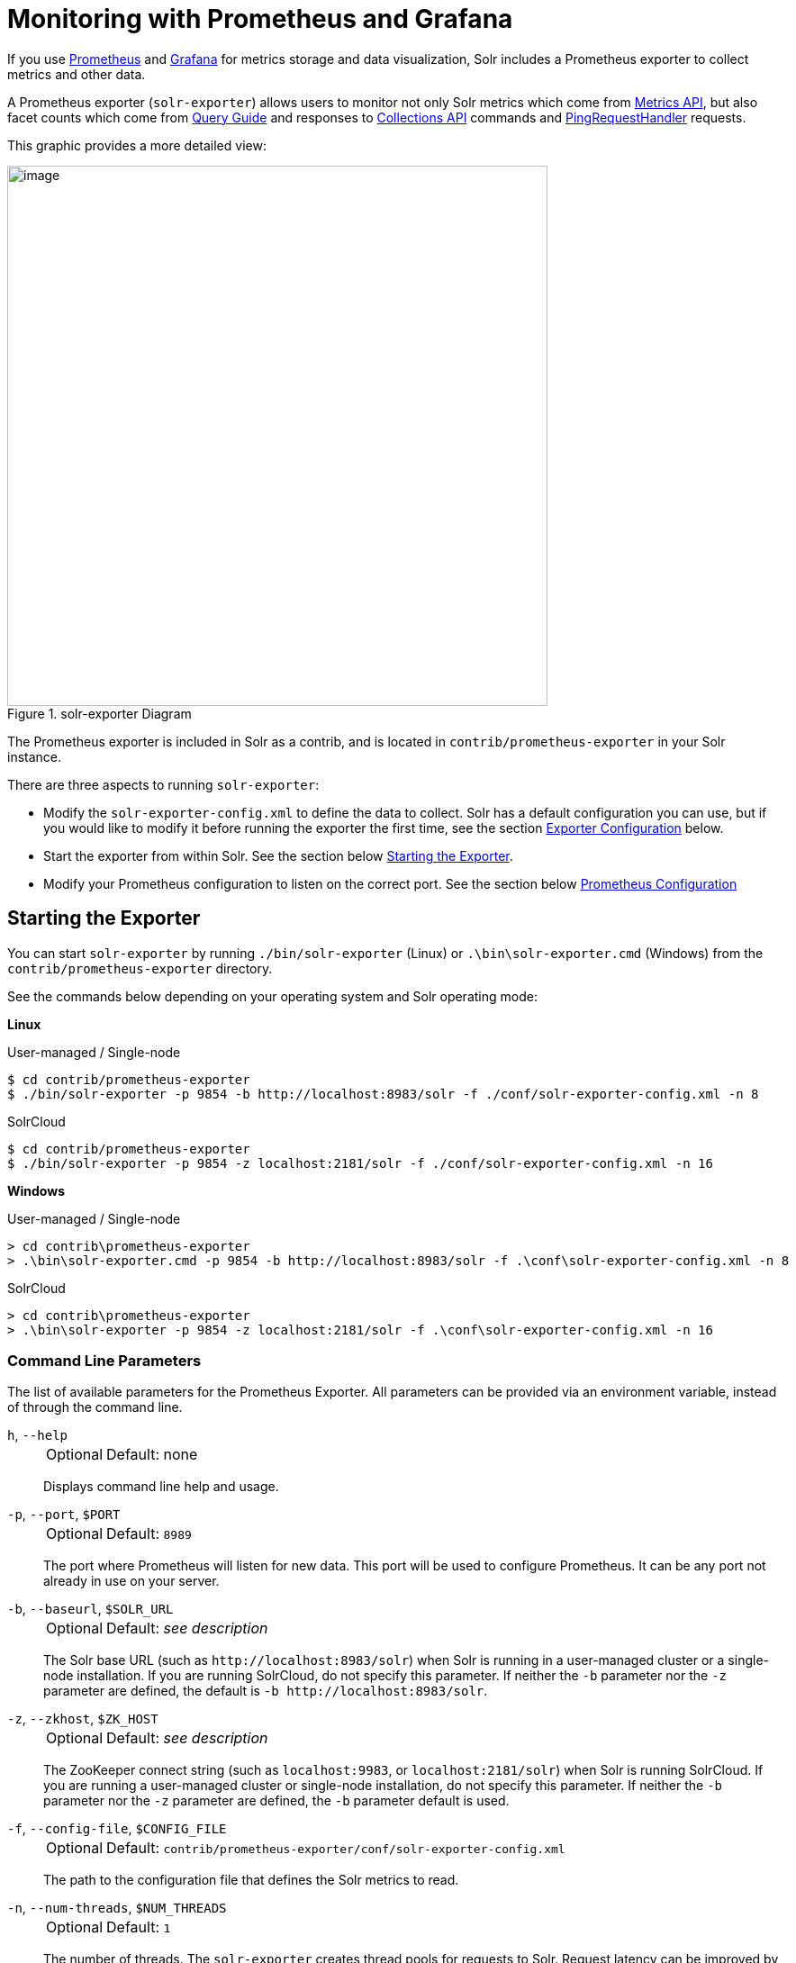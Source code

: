 = Monitoring with Prometheus and Grafana
// Licensed to the Apache Software Foundation (ASF) under one
// or more contributor license agreements.  See the NOTICE file
// distributed with this work for additional information
// regarding copyright ownership.  The ASF licenses this file
// to you under the Apache License, Version 2.0 (the
// "License"); you may not use this file except in compliance
// with the License.  You may obtain a copy of the License at
//
//   http://www.apache.org/licenses/LICENSE-2.0
//
// Unless required by applicable law or agreed to in writing,
// software distributed under the License is distributed on an
// "AS IS" BASIS, WITHOUT WARRANTIES OR CONDITIONS OF ANY
// KIND, either express or implied.  See the License for the
// specific language governing permissions and limitations
// under the License.

If you use https://prometheus.io[Prometheus] and https://grafana.com[Grafana] for metrics storage and data visualization, Solr includes a Prometheus exporter to collect metrics and other data.

A Prometheus exporter (`solr-exporter`) allows users to monitor not only Solr metrics which come from <<metrics-reporting.adoc#,Metrics API>>, but also facet counts which come from <<query-guide.adoc#,Query Guide>> and responses to <<collections-api.adoc#,Collections API>> commands and <<ping.adoc#,PingRequestHandler>> requests.

This graphic provides a more detailed view:

.solr-exporter Diagram
image::monitoring-with-prometheus-and-grafana/solr-exporter-diagram.png[image,width=600]

The Prometheus exporter is included in Solr as a contrib, and is located in `contrib/prometheus-exporter` in your Solr instance.

There are three aspects to running `solr-exporter`:

* Modify the `solr-exporter-config.xml` to define the data to collect.
Solr has a default configuration you can use, but if you would like to modify it before running the exporter the first time, see the section <<Exporter Configuration>> below.
* Start the exporter from within Solr.
See the section below <<Starting the Exporter>>.
* Modify your Prometheus configuration to listen on the correct port.
See the section below <<Prometheus Configuration>>

== Starting the Exporter
You can start `solr-exporter` by running `./bin/solr-exporter` (Linux) or `.\bin\solr-exporter.cmd` (Windows) from the `contrib/prometheus-exporter` directory.

See the commands below depending on your operating system and Solr operating mode:

[.dynamic-tabs]
--
[example.tab-pane#solr-exporter-linux]
====
[.tab-label]*Linux*

.User-managed / Single-node
[source,bash]
----
$ cd contrib/prometheus-exporter
$ ./bin/solr-exporter -p 9854 -b http://localhost:8983/solr -f ./conf/solr-exporter-config.xml -n 8
----

.SolrCloud
[source,bash]
----
$ cd contrib/prometheus-exporter
$ ./bin/solr-exporter -p 9854 -z localhost:2181/solr -f ./conf/solr-exporter-config.xml -n 16
----
====

[example.tab-pane#solr-exporter-windows]
====
[.tab-label]*Windows*

.User-managed / Single-node
[source,text]
----
> cd contrib\prometheus-exporter
> .\bin\solr-exporter.cmd -p 9854 -b http://localhost:8983/solr -f .\conf\solr-exporter-config.xml -n 8
----

.SolrCloud
[source,text]
----
> cd contrib\prometheus-exporter
> .\bin\solr-exporter -p 9854 -z localhost:2181/solr -f .\conf\solr-exporter-config.xml -n 16
----
====
--

=== Command Line Parameters

The list of available parameters for the Prometheus Exporter.
All parameters can be provided via an environment variable, instead of through the command line.

`h`, `--help`::
+
[%autowidth,frame=none]
|===
|Optional |Default: none
|===
+
Displays command line help and usage.

`-p`, `--port`, `$PORT`::
+
[%autowidth,frame=none]
|===
|Optional |Default: `8989`
|===
+
The port where Prometheus will listen for new data.
This port will be used to configure Prometheus.
It can be any port not already in use on your server.

`-b`, `--baseurl`, `$SOLR_URL`::
+
[%autowidth,frame=none]
|===
|Optional |Default: _see description_
|===
+
The Solr base URL (such as `\http://localhost:8983/solr`) when Solr is running in a user-managed cluster or a single-node installation.
If you are running SolrCloud, do not specify this parameter.
If neither the `-b` parameter nor the `-z` parameter are defined, the default is `-b \http://localhost:8983/solr`.

`-z`, `--zkhost`, `$ZK_HOST`::
+
[%autowidth,frame=none]
|===
|Optional |Default: _see description_
|===
+
The ZooKeeper connect string (such as `localhost:9983`, or `localhost:2181/solr`) when Solr is running SolrCloud.
If you are running a user-managed cluster or single-node installation, do not specify this parameter.
If neither the `-b` parameter nor the `-z` parameter are defined, the `-b` parameter default is used.

`-f`, `--config-file`, `$CONFIG_FILE`::
+
[%autowidth,frame=none]
|===
|Optional |Default: `contrib/prometheus-exporter/conf/solr-exporter-config.xml`
|===
+
The path to the configuration file that defines the Solr metrics to read.

`-n`, `--num-threads`, `$NUM_THREADS`::
+
[%autowidth,frame=none]
|===
|Optional |Default: `1`
|===
+
The number of threads.
The `solr-exporter` creates thread pools for requests to Solr.
Request latency can be improved by increasing the number of threads.

`-s`, `--scrape-interval`, `$SCRAPE_INTERVAL`::
+
[%autowidth,frame=none]
|===
|Optional |Default: `60` seconds
|===
+
The number of seconds between collecting metrics from Solr.
The `solr-exporter` collects metrics from Solr every few seconds controlled by this setting.
These metrics are cached and returned regardless of how frequently prometheus is configured to pull metrics from this tool.
The freshness of the metrics can be improved by reducing the scrape interval but do not set it to a very low value because metrics collection can be expensive and can execute arbitrary searches to ping Solr.

The metrics exposed by `solr-exporter` can be seen at the metrics endpoint: `\http://localhost:8983/solr/admin/metrics`.

=== Environment Variable Options

The `./bin` scripts provided with the Prometheus Exporter support the use of custom java options through the following environment variables:

`JAVA_HEAP`::
+
[%autowidth,frame=none]
|===
|Optional |Default: `512m`
|===
+
Sets the initial (`Xms`) and max (`Xmx`) Java heap size.

`JAVA_MEM`::
+
[%autowidth,frame=none]
|===
|Optional |Default: none
|===
+
Custom java memory settings (e.g., `-Xms1g -Xmx2g`).
This is ignored if `JAVA_HEAP` is provided.

`GC_TUNE`::
+
[%autowidth,frame=none]
|===
|Optional |Default: `-XX:+UseG1GC`
|===
+
Custom Java garbage collection settings.

`JAVA_OPTS`::
+
[%autowidth,frame=none]
|===
|Optional |Default: none
|===
+
Extra JVM options.

`ZK_CREDS_AND_ACLS`::
+
[%autowidth,frame=none]
|===
|Optional |Default: none
|===
+
Credentials for connecting to a ZooKeeper host that is protected with ACLs.
For more information on what to include in this variable, refer to the section <<zookeeper-access-control.adoc#zookeeper-acls-in-solr-scripts,ZooKeeper Access Control>> or the <<getting-metrics-from-a-secured-solrcloud,example below>>.

`CLASSPATH_PREFIX`::
+
[%autowidth,frame=none]
|===
|Optional |Default: none
|===
+
Location of extra libraries to load when starting the `solr-exporter`.

All <<#command-line-parameters,command line parameters>> are able to be provided via environment variables when using the `./bin` scripts.

=== Getting Metrics from a Secured SolrCloud

Your SolrCloud might be secured by measures described in <<securing-solr.adoc#,Securing Solr>>.
The security configuration can be injected into `solr-exporter` using environment variables in a fashion similar to other clients using <<solrj.adoc#,SolrJ>>.
This is possible because the main script picks up <<Environment Variable Options>>  and passes them on to the Java process.

Example for a SolrCloud instance secured by <<basic-authentication-plugin.adoc#,Basic Authentication>>, <<enabling-ssl.adoc#,SSL>> and <<zookeeper-access-control.adoc#,ZooKeeper Access Control>>:

Suppose you have a file `basicauth.properties` with the Solr Basic-Auth credentials:

----
httpBasicAuthUser=myUser
httpBasicAuthPassword=myPassword
----

Then you can start the Exporter as follows (Linux).

[source,bash]
----
$ cd contrib/prometheus-exporter
$ export JAVA_OPTS="-Djavax.net.ssl.trustStore=truststore.p12 -Djavax.net.ssl.trustStorePassword=truststorePassword -Dsolr.httpclient.builder.factory=org.apache.solr.client.solrj.impl.PreemptiveBasicAuthClientBuilderFactory -Dsolr.httpclient.config=basicauth.properties"
$ export ZK_CREDS_AND_ACLS="-DzkCredentialsProvider=org.apache.solr.common.cloud.VMParamsSingleSetCredentialsDigestZkCredentialsProvider -DzkDigestUsername=readonly-user -DzkDigestPassword=zkUserPassword"
$ export CLASSPATH_PREFIX="../../server/solr-webapp/webapp/WEB-INF/lib/commons-codec-1.11.jar"
$ ./bin/solr-exporter -p 9854 -z zk1:2181,zk2:2181,zk3:2181 -f ./conf/solr-exporter-config.xml -n 16
----

NOTE:: The Exporter needs the `commons-codec` library for SSL/BasicAuth, but does not bring it.
Therefore the example reuses it from the Solr web app.
Of course, you can use a different source.

== Exporter Configuration
The configuration for the `solr-exporter` defines the data to get from Solr.
This includes the metrics, but can also include queries to the PingRequestHandler, the Collections API, and a query to any query request handler.

A default example configuration is in `contrib/prometheus-exporter/conf/solr-exporter-config.xml`.
Below is a slightly shortened version of it:

[source,xml]
----
<config>

  <rules>

    <ping>
      <lst name="request">
        <lst name="query">
          <str name="path">/admin/ping</str>
        </lst>
        <arr name="jsonQueries">
          <str>
            . as $object | $object |
            (if $object.status == "OK" then 1.0 else 0.0 end) as $value |
            {
              name         : "solr_ping",
              type         : "GAUGE",
              help         : "See following URL: https://lucene.apache.org/solr/guide/ping.html",
              label_names  : [],
              label_values : [],
              value        : $value
            }
          </str>
        </arr>
      </lst>
    </ping>

    <metrics>
      <lst name="request">
        <lst name="query">
          <str name="path">/admin/metrics</str>
          <lst name="params">
            <str name="group">all</str>
            <str name="type">all</str>
            <str name="prefix"></str>
            <str name="property"></str>
          </lst>
        </lst>
        <arr name="jsonQueries">
          <!--
            jetty metrics
          -->
          <str>
            .metrics["solr.jetty"] | to_entries | .[] | select(.key | startswith("org.eclipse.jetty.server.handler.DefaultHandler")) | select(.key | endswith("xx-responses")) as $object |
            $object.key | split(".") | last | split("-") | first as $status |
            $object.value.count as $value |
            {
            name         : "solr_metrics_jetty_response_total",
            type         : "COUNTER",
            help         : "See following URL: https://lucene.apache.org/solr/guide/metrics-reporting.html",
            label_names  : ["status"],
            label_values : [$status],
            value        : $value
            }
          </str>
...
        </arr>
      </lst>
    </metrics>

    <collections>
      <lst name="request">
        <lst name="query">
          <str name="path">/admin/collections</str>
          <lst name="params">
            <str name="action">CLUSTERSTATUS</str>
          </lst>
        </lst>
        <arr name="jsonQueries">
          <str>
            .cluster.live_nodes | length as $value|
            {
              name         : "solr_collections_live_nodes",
              type         : "GAUGE",
              help         : "See following URL: https://lucene.apache.org/solr/guide/collections-api.html#clusterstatus",
              label_names  : [],
              label_values : [],
              value        : $value
            }
          </str>
...
        </arr>
      </lst>
    </collections>

    <search>
      <lst name="request">
        <lst name="query">
          <str name="collection">collection1</str>
          <str name="path">/select</str>
          <lst name="params">
            <str name="q">*:*</str>
            <str name="start">0</str>
            <str name="rows">0</str>
            <str name="json.facet">
              {
                category: {
                  type: terms,
                  field: cat
                }
              }
            </str>
          </lst>
        </lst>
        <arr name="jsonQueries">
          <str>
            .facets.category.buckets[] as $object |
            $object.val as $term |
            $object.count as $value |
            {
              name         : "solr_facets_category",
              type         : "GAUGE",
              help         : "Category facets",
              label_names  : ["term"],
              label_values : [$term],
              value        : $value
            }
          </str>
        </arr>
      </lst>
    </search>

  </rules>

</config>
----

=== Configuration Tags and Elements
The `solr-exporter` works by making a request to Solr according to the definitions in the configuration file, scraping the response, and converting it to a JSON structure Prometheus can understand.
The configuration file defines the elements to request, how to scrape them, and where to place the extracted data in the JSON template.

The `solr-exporter` configuration file always starts and closes with two simple elements:

[source,xml]
----
<config>
  <rules>

  </rules>
</config>
----

Between these elements, the data the `solr-exporter` should request is defined.
There are several possible types of requests to make:

[horizontal]
`<ping>`:: Scrape the response to a <<ping.adoc#,PingRequestHandler>> request.
`<metrics>`:: Scrape the response to a <<metrics-reporting.adoc#metrics-api,Metrics API>> request.
`<collections>`:: Scrape the response to a <<collections-api.adoc#,Collections API>> request.
`<search>`:: Scrape the response to a <<query-guide.adoc#,search>> request.

Within each of these types, we need to define the query and how to work with the response.
To do this, we define two additional elements:

`<query>`::
Defines the query parameter(s) used for the request.
This section uses several additional properties to define your query:

`collection`:::
+
[%autowidth,frame=none]
|===
|Optional |Default: none
|===
+
The collection to issue the query against.
Only used with SolrCloud clusters.

`core`:::
+
[%autowidth,frame=none]
|===
|Optional |Default: none
|===
+
The core to issue the query against.
Only used with user-managed clusters or single-node installations.

`path`:::
+
[%autowidth,frame=none]
|===
|Optional |Default: none
|===
+
The path to the query endpoint where the request will be sent.
Examples include `admin/metrics` or `/select` or `admin/collections`.

`params`:::
+
[%autowidth,frame=none]
|===
|Optional |Default: none
|===
+
Additional query parameters.
These will vary depending on the request type and the endpoint.
For example, if using the Metrics endpoint, you can add parameters to limit the query to a certain group and/or prefix.
If you're using the Collections API, the command you want to use would be a parameter.

`<jsonQueries>`::
This is an array that defines one or more JSON Queries in jq syntax.
For more details about how to structure these queries, see https://stedolan.github.io/jq/manual/[the jq user manual].
+
A jq query has to output JSON in the following format:
+
[source,json]
----
{
  "name": "solr_ping",
  "type": "GAUGE",
  "help": "See following URL: https://lucene.apache.org/solr/guide/ping.html",
  "label_names": ["base_url","core"],
  "label_values": ["http://localhost:8983/solr","collection1"],
  "value": 1.0
}
----

See the section <<Exposition Format>> below for information about what information should go into each property, and an example of how the above example is translated for Prometheus.

=== Exposition Format

The `solr-exporter` converts the JSON to the following exposition format:

[source,plain]
----
# TYPE <name> <type>
# HELP <name> <help>
<name>{<label_names[0]>=<label_values[0]>,<label_names[1]>=<labelvalues[1]>,...} <value>
----

The following parameters should be set:

`name`::
The metric name to set.
For more details, see https://prometheus.io/docs/practices/naming/[Prometheus naming best practices].

`type`::
The type of the metric, can be `COUNTER`, `GAUGE`, `SUMMARY`, `HISTOGRAM` or `UNTYPED`.
For more details, see https://prometheus.io/docs/concepts/metric_types/[Prometheus metric types].

`help`::
Help text for the metric.

`label_names`::
Label names for the metric.
For more details, see https://prometheus.io/docs/practices/naming/[Prometheus naming best practices].

`label_values`::
Label values for the metric.
For more details, see https://prometheus.io/docs/practices/naming/[Prometheus naming best practices].

`value`::
Value for the metric.
Value must be set to Double type.

For example, `solr-exporter` converts the JSON in the previous section to the following:

[source,plain]
----
# TYPE solr_ping gauge
# HELP solr_ping See following URL: https://lucene.apache.org/solr/guide/ping.html
solr_ping{base_url="http://localhost:8983/solr",core="collection1"} 1.0
----

== Prometheus Configuration

Prometheus is a separate server that you need to download and deploy.
More information can be found at the Prometheus https://prometheus.io/docs/prometheus/latest/getting_started/[Getting Started] page.

In order for Prometheus to know about the `solr-exporter`, the listen address must be added to the Prometheus server's `prometheus.yml` configuration file, as in this example:

[source,plain]
----
scrape_configs:
  - job_name: 'solr'
    static_configs:
      - targets: ['localhost:9854']
----

If you already have a section for `scrape_configs`, you can add the `job_name` and other values in the same section.

When you apply the settings to Prometheus, it will start to pull Solr's metrics from `solr-exporter`.

You can test that the Prometheus server, `solr-exporter`, and Solr are working together by browsing to http://localhost:9090 and
doing a query for `solr_ping` metric in the Prometheus GUI:

.Prometheus Solr Ping expression
image::monitoring-with-prometheus-and-grafana/prometheus-solr-ping.png[image,width=800]

== Sample Grafana Dashboard

To use Grafana for visualization, it must be downloaded and deployed separately.
More information can be found on the Grafana https://grafana.com/docs/grafana/latest/[Documentation] site.
Grafana consumes data from many sources, including the Prometheus server that you previously set up.

A Grafana sample dashboard is provided in the following JSON file: `contrib/prometheus-exporter/conf/grafana-solr-dashboard.json`.
You can place this with your other Grafana dashboard configurations and modify it as necessary depending on any customization you've done for the `solr-exporter` configuration.

TIP: You can directly import the Solr dashboard https://grafana.com/grafana/dashboards/12456[via grafana.com] by using the Import function with the dashboard id `12456`.

This screenshot shows what it might look like:

.Grafana Dashboard
image::monitoring-with-prometheus-and-grafana/grafana-solr-dashboard.png[image,width=800]
